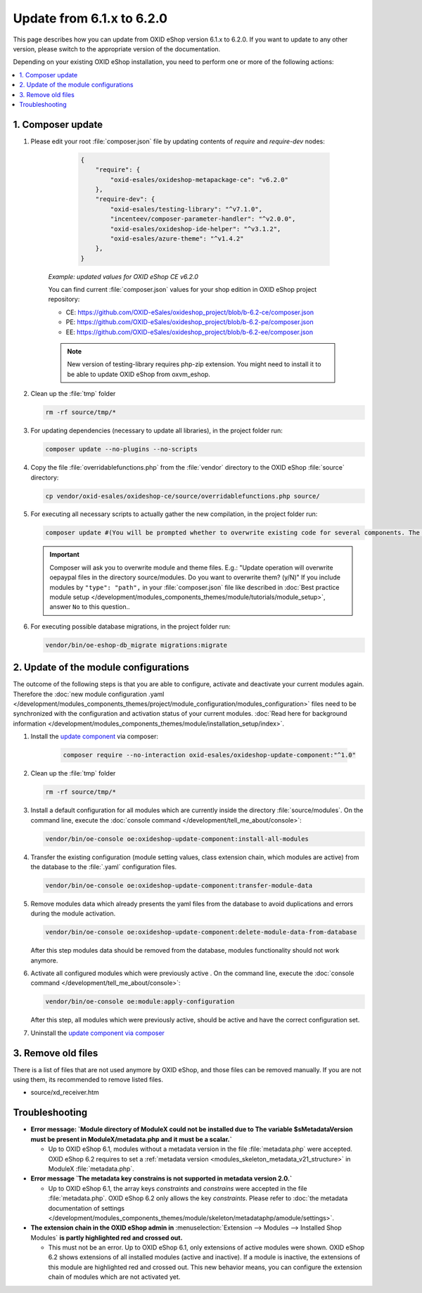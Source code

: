 Update from 6.1.x to 6.2.0
==========================

This page describes how you can update from OXID eShop version 6.1.x to 6.2.0. If you want to update to any other
version, please switch to the appropriate version of the documentation.


Depending on your existing OXID eShop installation, you need to perform one or more of the following actions:

.. contents ::
    :local:
    :depth: 1

1. Composer update
------------------

#. Please edit your root :file:`composer.json` file by updating contents of `require` and `require-dev` nodes:

       .. code:: json

        {
            "require": {
                "oxid-esales/oxideshop-metapackage-ce": "v6.2.0"
            },
            "require-dev": {
                "oxid-esales/testing-library": "^v7.1.0",
                "incenteev/composer-parameter-handler": "^v2.0.0",
                "oxid-esales/oxideshop-ide-helper": "^v3.1.2",
                "oxid-esales/azure-theme": "^v1.4.2"
            },
        }

    `Example: updated values for OXID eShop CE v6.2.0`

    You can find current :file:`composer.json` values for your shop edition in OXID eShop project repository:

    - CE: https://github.com/OXID-eSales/oxideshop_project/blob/b-6.2-ce/composer.json
    - PE: https://github.com/OXID-eSales/oxideshop_project/blob/b-6.2-pe/composer.json
    - EE: https://github.com/OXID-eSales/oxideshop_project/blob/b-6.2-ee/composer.json

    .. note::
        New version of testing-library requires php-zip extension.
        You might need to install it to be able to update OXID eShop from oxvm_eshop.

#. Clean up the :file:`tmp` folder

   .. code:: bash

      rm -rf source/tmp/*

#. For updating dependencies (necessary to update all libraries), in the project folder run:

   .. code:: bash

      composer update --no-plugins --no-scripts

#. Copy the file :file:`overridablefunctions.php` from the :file:`vendor` directory to the OXID eShop :file:`source` directory:

   .. code:: bash

      cp vendor/oxid-esales/oxideshop-ce/source/overridablefunctions.php source/

#. For executing all necessary scripts to actually gather the new compilation, in the project folder run:

   .. code:: bash

      composer update #(You will be prompted whether to overwrite existing code for several components. The default value is N [no] but of course you should take care to reply with y [yes].)

   .. important::

      Composer will ask you to overwrite module and theme files. E.g.: "Update operation will overwrite oepaypal files in
      the directory source/modules. Do you want to overwrite them? (y/N)"
      If you include modules by ``"type": "path",`` in your :file:`composer.json` file like described in
      :doc:`Best practice module setup </development/modules_components_themes/module/tutorials/module_setup>`, answer ``No`` to this question..


#. For executing possible database migrations, in the project folder run:

   .. code:: bash

      vendor/bin/oe-eshop-db_migrate migrations:migrate

2. Update of the module configurations
--------------------------------------

The outcome of the following steps is that you are able to configure, activate and deactivate your current modules again.
Therefore the :doc:`new module configuration .yaml </development/modules_components_themes/project/module_configuration/modules_configuration>` files need
to be synchronized with the configuration and
activation status of your current modules.
:doc:`Read here for background information </development/modules_components_themes/module/installation_setup/index>`.

1. Install the `update component <https://github.com/OXID-eSales/oxideshop-update-component>`__ via composer:

    .. code:: bash

       composer require --no-interaction oxid-esales/oxideshop-update-component:"^1.0"

2. Clean up the :file:`tmp` folder

   .. code:: bash

      rm -rf source/tmp/*

3. Install a default configuration for all modules which are currently inside the directory :file:`source/modules`.
   On the command line, execute the :doc:`console command </development/tell_me_about/console>`:

   .. code:: bash

      vendor/bin/oe-console oe:oxideshop-update-component:install-all-modules

4. Transfer the existing configuration (module setting values, class extension chain, which modules are active) from the
   database to the :file:`.yaml` configuration files.

   .. code:: bash

      vendor/bin/oe-console oe:oxideshop-update-component:transfer-module-data

5. Remove modules data which already presents the yaml files from the database to avoid duplications and errors
   during the module activation.

   .. code:: bash

      vendor/bin/oe-console oe:oxideshop-update-component:delete-module-data-from-database

   After this step modules data should be removed from the database, modules functionality should not work anymore.

6. Activate all configured modules which were previously active .
   On the command line, execute the :doc:`console command </development/tell_me_about/console>`:

   .. code:: bash

      vendor/bin/oe-console oe:module:apply-configuration

   After this step, all modules which were previously active, should be active and have the correct configuration set.

7. Uninstall the `update component via composer <https://github.com/OXID-eSales/oxideshop-update-component>`__

3. Remove old files
-------------------

There is a list of files that are not used anymore by OXID eShop, and those files can be removed manually. If you are not using them, its recommended to remove listed files.

* source/xd_receiver.htm

Troubleshooting
---------------

* **Error message: `Module directory of ModuleX could not be installed due to The variable $sMetadataVersion must be
  present in ModuleX/metadata.php and it must be a scalar.`**

  * Up to OXID eShop 6.1, modules without a metadata version in the file :file:`metadata.php` were accepted.
    OXID eShop 6.2 requires to set a
    :ref:`metadata version <modules_skeleton_metadata_v21_structure>` in ModuleX :file:`metadata.php`.

* **Error message `The metadata key constrains is not supported in metadata version 2.0.`**

  * Up to OXID eShop 6.1, the array keys `constraints` and `constrains` were accepted in the file :file:`metadata.php`.
    OXID eShop 6.2 only allows the key `constraints`. Please refer to
    :doc:`the metadata documentation of settings </development/modules_components_themes/module/skeleton/metadataphp/amodule/settings>`.

* **The extension chain in the OXID eShop admin in** :menuselection:`Extension -->  Modules --> Installed Shop Modules` **is
  partly highlighted red and crossed out.**

  * This must not be an error. Up to OXID eShop 6.1, only extensions of active modules were shown. OXID eShop 6.2 shows
    extensions of all installed modules (active and inactive). If a module is inactive, the extensions of this module
    are highlighted red and crossed out. This new behavior means, you can configure the extension chain of modules which
    are not activated yet.
